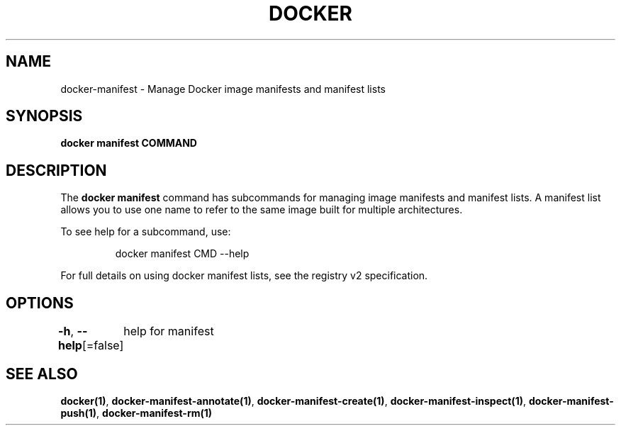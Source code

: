 .nh
.TH "DOCKER" "1" "Jun 2021" "Docker Community" "Docker User Manuals"

.SH NAME
.PP
docker\-manifest \- Manage Docker image manifests and manifest lists


.SH SYNOPSIS
.PP
\fBdocker manifest COMMAND\fP


.SH DESCRIPTION
.PP
The \fBdocker manifest\fP command has subcommands for managing image manifests and
manifest lists. A manifest list allows you to use one name to refer to the same image
built for multiple architectures.

.PP
To see help for a subcommand, use:

.PP
.RS

.nf
docker manifest CMD \-\-help

.fi
.RE

.PP
For full details on using docker manifest lists, see the registry v2 specification.


.SH OPTIONS
.PP
\fB\-h\fP, \fB\-\-help\fP[=false]
	help for manifest


.SH SEE ALSO
.PP
\fBdocker(1)\fP, \fBdocker\-manifest\-annotate(1)\fP, \fBdocker\-manifest\-create(1)\fP, \fBdocker\-manifest\-inspect(1)\fP, \fBdocker\-manifest\-push(1)\fP, \fBdocker\-manifest\-rm(1)\fP

